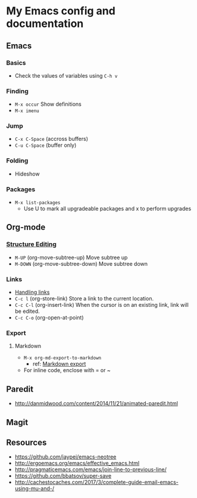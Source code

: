 * My Emacs config and documentation
  :PROPERTIES:
  :CUSTOM_ID: doc
  :END:

** Emacs
:PROPERTIES:
:CUSTOM_ID: emacs
:END:
*** Basics
    :PROPERTIES:
    :CUSTOM_ID: basics
    :END:
    - Check the values of variables using =C-h v=

*** Finding
    :PROPERTIES:
    :CUSTOM_ID: finding
    :END:
    - =M-x occur= Show definitions
    - =M-x imenu=

*** Jump
    :PROPERTIES:
    :CUSTOM_ID: jump
    :END:
    - ~C-x C-Space~ (accross buffers)
    - ~C-u C-Space~ (buffer only)
  
*** Folding
    :PROPERTIES:
    :CUSTOM_ID: folding
    :END:
    - Hideshow

*** Packages
    :PROPERTIES:
    :CUSTOM_ID: packages
    :END:
    - =M-x list-packages=
      - Use U to mark all upgradeable packages and x to perform upgrades

** Org-mode
   :PROPERTIES:
   :CUSTOM_ID: org-mode
   :END:

*** [[https://orgmode.org/org.html#Structure-Editing][Structure Editing]]
    :PROPERTIES:
    :CUSTOM_ID: structure-editing
    :END:
    - =M-UP= (org-move-subtree-up) Move subtree up
    - =M-DOWN= (org-move-subtree-down) Move subtree down

*** Links
    :PROPERTIES:
    :CUSTOM_ID: links
    :END:
    - [[https://orgmode.org/manual/Handling-links.html][Handling links]]
    - =C-c l= (org-store-link) Store a link to the current location.
    - =C-c C-l= (org-insert-link) When the cursor is on an existing link, link will be edited.
    - =C-c C-o= (org-open-at-point)

*** Export
    :PROPERTIES:
    :CUSTOM_ID: export
    :END:

**** Markdown
     - =M-x org-md-export-to-markdown=
       - ref: [[https://orgmode.org/manual/Markdown-export.html][Markdown export]]
     - For inline code, enclose with = or ~

** Paredit
   :PROPERTIES:
   :CUSTOM_ID: paredit
   :END:
    - http://danmidwood.com/content/2014/11/21/animated-paredit.html

** Magit
   :PROPERTIES:
   :CUSTOM_ID: magit
   :END:

** Resources
   :PROPERTIES:
   :CUSTOM_ID: resources
   :END:
    - https://github.com/jaypei/emacs-neotree
    - http://ergoemacs.org/emacs/effective_emacs.html
    - http://pragmaticemacs.com/emacs/join-line-to-previous-line/
    - https://github.com/bbatsov/super-save
    - http://cachestocaches.com/2017/3/complete-guide-email-emacs-using-mu-and-/
